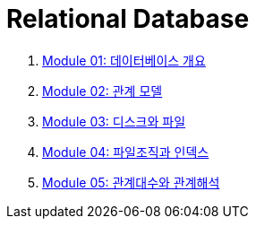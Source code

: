 = Relational Database

1. link:./course/Module01_overview_database/contents/00_introduction.adoc[Module 01: 데이터베이스 개요]
2. link:./course/Module02_relational_model/contents/00_introduction.adoc[Module 02: 관계 모델]
3. link:./course/Module03_disk_and_file/contents/00_introduction.adoc[Module 03: 디스크와 파일]
4. link:./course/Module04_file_and_index/contents/00_file_and_index.adoc[Module 04: 파일조직과 인덱스]
5. link:./course/Module05_algebra_calcurus/contents/00_algebra_calcurus.adoc[Module 05: 관계대수와 관계해석]